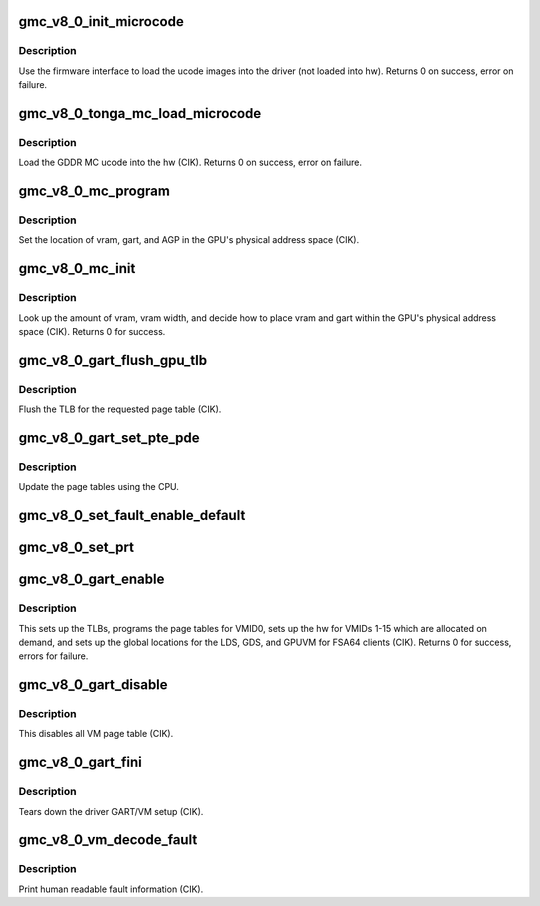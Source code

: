 .. -*- coding: utf-8; mode: rst -*-
.. src-file: drivers/gpu/drm/amd/amdgpu/gmc_v8_0.c

.. _`gmc_v8_0_init_microcode`:

gmc_v8_0_init_microcode
=======================

.. c:function:: int gmc_v8_0_init_microcode(struct amdgpu_device *adev)

    load ucode images from disk

    :param struct amdgpu_device \*adev:
        amdgpu_device pointer

.. _`gmc_v8_0_init_microcode.description`:

Description
-----------

Use the firmware interface to load the ucode images into
the driver (not loaded into hw).
Returns 0 on success, error on failure.

.. _`gmc_v8_0_tonga_mc_load_microcode`:

gmc_v8_0_tonga_mc_load_microcode
================================

.. c:function:: int gmc_v8_0_tonga_mc_load_microcode(struct amdgpu_device *adev)

    load tonga MC ucode into the hw

    :param struct amdgpu_device \*adev:
        amdgpu_device pointer

.. _`gmc_v8_0_tonga_mc_load_microcode.description`:

Description
-----------

Load the GDDR MC ucode into the hw (CIK).
Returns 0 on success, error on failure.

.. _`gmc_v8_0_mc_program`:

gmc_v8_0_mc_program
===================

.. c:function:: void gmc_v8_0_mc_program(struct amdgpu_device *adev)

    program the GPU memory controller

    :param struct amdgpu_device \*adev:
        amdgpu_device pointer

.. _`gmc_v8_0_mc_program.description`:

Description
-----------

Set the location of vram, gart, and AGP in the GPU's
physical address space (CIK).

.. _`gmc_v8_0_mc_init`:

gmc_v8_0_mc_init
================

.. c:function:: int gmc_v8_0_mc_init(struct amdgpu_device *adev)

    initialize the memory controller driver params

    :param struct amdgpu_device \*adev:
        amdgpu_device pointer

.. _`gmc_v8_0_mc_init.description`:

Description
-----------

Look up the amount of vram, vram width, and decide how to place
vram and gart within the GPU's physical address space (CIK).
Returns 0 for success.

.. _`gmc_v8_0_gart_flush_gpu_tlb`:

gmc_v8_0_gart_flush_gpu_tlb
===========================

.. c:function:: void gmc_v8_0_gart_flush_gpu_tlb(struct amdgpu_device *adev, uint32_t vmid)

    gart tlb flush callback

    :param struct amdgpu_device \*adev:
        amdgpu_device pointer

    :param uint32_t vmid:
        vm instance to flush

.. _`gmc_v8_0_gart_flush_gpu_tlb.description`:

Description
-----------

Flush the TLB for the requested page table (CIK).

.. _`gmc_v8_0_gart_set_pte_pde`:

gmc_v8_0_gart_set_pte_pde
=========================

.. c:function:: int gmc_v8_0_gart_set_pte_pde(struct amdgpu_device *adev, void *cpu_pt_addr, uint32_t gpu_page_idx, uint64_t addr, uint64_t flags)

    update the page tables using MMIO

    :param struct amdgpu_device \*adev:
        amdgpu_device pointer

    :param void \*cpu_pt_addr:
        cpu address of the page table

    :param uint32_t gpu_page_idx:
        entry in the page table to update

    :param uint64_t addr:
        dst addr to write into pte/pde

    :param uint64_t flags:
        access flags

.. _`gmc_v8_0_gart_set_pte_pde.description`:

Description
-----------

Update the page tables using the CPU.

.. _`gmc_v8_0_set_fault_enable_default`:

gmc_v8_0_set_fault_enable_default
=================================

.. c:function:: void gmc_v8_0_set_fault_enable_default(struct amdgpu_device *adev, bool value)

    update VM fault handling

    :param struct amdgpu_device \*adev:
        amdgpu_device pointer

    :param bool value:
        true redirects VM faults to the default page

.. _`gmc_v8_0_set_prt`:

gmc_v8_0_set_prt
================

.. c:function:: void gmc_v8_0_set_prt(struct amdgpu_device *adev, bool enable)

    set PRT VM fault

    :param struct amdgpu_device \*adev:
        amdgpu_device pointer

    :param bool enable:
        enable/disable VM fault handling for PRT

.. _`gmc_v8_0_gart_enable`:

gmc_v8_0_gart_enable
====================

.. c:function:: int gmc_v8_0_gart_enable(struct amdgpu_device *adev)

    gart enable

    :param struct amdgpu_device \*adev:
        amdgpu_device pointer

.. _`gmc_v8_0_gart_enable.description`:

Description
-----------

This sets up the TLBs, programs the page tables for VMID0,
sets up the hw for VMIDs 1-15 which are allocated on
demand, and sets up the global locations for the LDS, GDS,
and GPUVM for FSA64 clients (CIK).
Returns 0 for success, errors for failure.

.. _`gmc_v8_0_gart_disable`:

gmc_v8_0_gart_disable
=====================

.. c:function:: void gmc_v8_0_gart_disable(struct amdgpu_device *adev)

    gart disable

    :param struct amdgpu_device \*adev:
        amdgpu_device pointer

.. _`gmc_v8_0_gart_disable.description`:

Description
-----------

This disables all VM page table (CIK).

.. _`gmc_v8_0_gart_fini`:

gmc_v8_0_gart_fini
==================

.. c:function:: void gmc_v8_0_gart_fini(struct amdgpu_device *adev)

    vm fini callback

    :param struct amdgpu_device \*adev:
        amdgpu_device pointer

.. _`gmc_v8_0_gart_fini.description`:

Description
-----------

Tears down the driver GART/VM setup (CIK).

.. _`gmc_v8_0_vm_decode_fault`:

gmc_v8_0_vm_decode_fault
========================

.. c:function:: void gmc_v8_0_vm_decode_fault(struct amdgpu_device *adev, u32 status, u32 addr, u32 mc_client)

    print human readable fault info

    :param struct amdgpu_device \*adev:
        amdgpu_device pointer

    :param u32 status:
        VM_CONTEXT1_PROTECTION_FAULT_STATUS register value

    :param u32 addr:
        VM_CONTEXT1_PROTECTION_FAULT_ADDR register value

    :param u32 mc_client:
        *undescribed*

.. _`gmc_v8_0_vm_decode_fault.description`:

Description
-----------

Print human readable fault information (CIK).

.. This file was automatic generated / don't edit.

